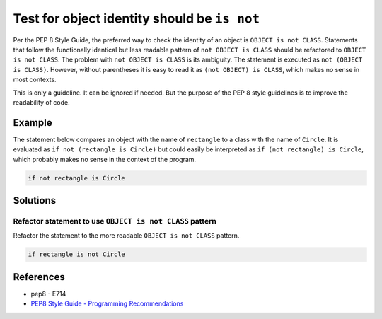 Test for object identity should be ``is not``
=============================================

Per the PEP 8 Style Guide, the preferred way to check the identity of an object is ``OBJECT is not CLASS``. Statements that follow the functionally identical but less readable pattern of ``not OBJECT is CLASS`` should be refactored to ``OBJECT is not CLASS``. The problem with ``not OBJECT is CLASS`` is its ambiguity. The statement is executed as ``not (OBJECT is CLASS)``. However, without parentheses it is easy to read it as ``(not OBJECT) is CLASS``, which makes no sense in most contexts. 

This is only a guideline. It can be ignored if needed. But the purpose of the PEP 8 style guidelines is to improve the readability of code.

Example
-------

The statement below compares an object with the name of ``rectangle`` to a class with the name of ``Circle``. It is evaluated as ``if not (rectangle is Circle)`` but could easily be interpreted as ``if (not rectangle) is Circle``, which probably makes no sense in the context of the program. 

.. code:: python

    if not rectangle is Circle

Solutions
---------

Refactor statement to use ``OBJECT is not CLASS`` pattern
.........................................................

Refactor the statement to the more readable ``OBJECT is not CLASS`` pattern.

.. code:: python

    if rectangle is not Circle
    
References
----------
- pep8 - E714
- `PEP8 Style Guide - Programming Recommendations <http://legacy.python.org/dev/peps/pep-0008/#programming-recommendations>`_

